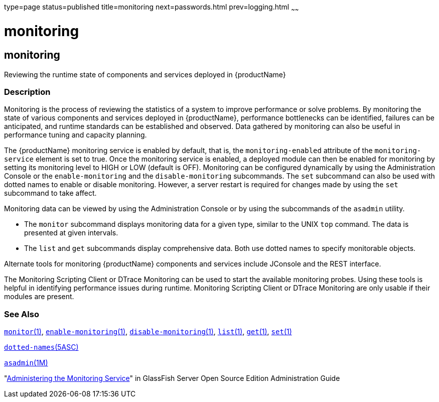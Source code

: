 type=page
status=published
title=monitoring
next=passwords.html
prev=logging.html
~~~~~~

monitoring
==========

[[monitoring-5asc]][[GSRFM00271]][[monitoring]]

monitoring
----------

Reviewing the runtime state of components and services deployed in {productName}

[[sthref2406]]

=== Description

Monitoring is the process of reviewing the statistics of a system to
improve performance or solve problems. By monitoring the state of
various components and services deployed in {productName},
performance bottlenecks can be identified, failures can be anticipated,
and runtime standards can be established and observed. Data gathered by
monitoring can also be useful in performance tuning and capacity
planning.

The {productName} monitoring service is enabled by default, that is,
the `monitoring-enabled` attribute of the `monitoring-service` element
is set to true. Once the monitoring service is enabled, a deployed
module can then be enabled for monitoring by setting its monitoring
level to HIGH or LOW (default is OFF). Monitoring can be configured
dynamically by using the Administration Console or the
`enable-monitoring` and the `disable-monitoring` subcommands. The `set`
subcommand can also be used with dotted names to enable or disable
monitoring. However, a server restart is required for changes made by
using the `set` subcommand to take affect.

Monitoring data can be viewed by using the Administration Console or by
using the subcommands of the `asadmin` utility.

* The `monitor` subcommand displays monitoring data for a given type,
similar to the UNIX `top` command. The data is presented at given
intervals.
* The `list` and `get` subcommands display comprehensive data. Both use
dotted names to specify monitorable objects.

Alternate tools for monitoring {productName} components and services
include JConsole and the REST interface.

The Monitoring Scripting Client or DTrace Monitoring can be used to
start the available monitoring probes. Using these tools is helpful in
identifying performance issues during runtime. Monitoring Scripting
Client or DTrace Monitoring are only usable if their modules are
present.

[[sthref2407]]

=== See Also

link:monitor.html#monitor-1[`monitor`(1)],
link:enable-monitoring.html#enable-monitoring-1[`enable-monitoring`(1)],
link:disable-monitoring.html#disable-monitoring-1[`disable-monitoring`(1)],
link:list.html#list-1[`list`(1)], link:get.html#get-1[`get`(1)],
link:set.html#set-1[`set`(1)]

link:dotted-names.html#dotted-names-5asc[`dotted-names`(5ASC)]

link:asadmin.html#asadmin-1m[`asadmin`(1M)]

"link:../administration-guide/monitoring.html#GSADG00011[Administering the Monitoring Service]" in GlassFish
Server Open Source Edition Administration Guide


